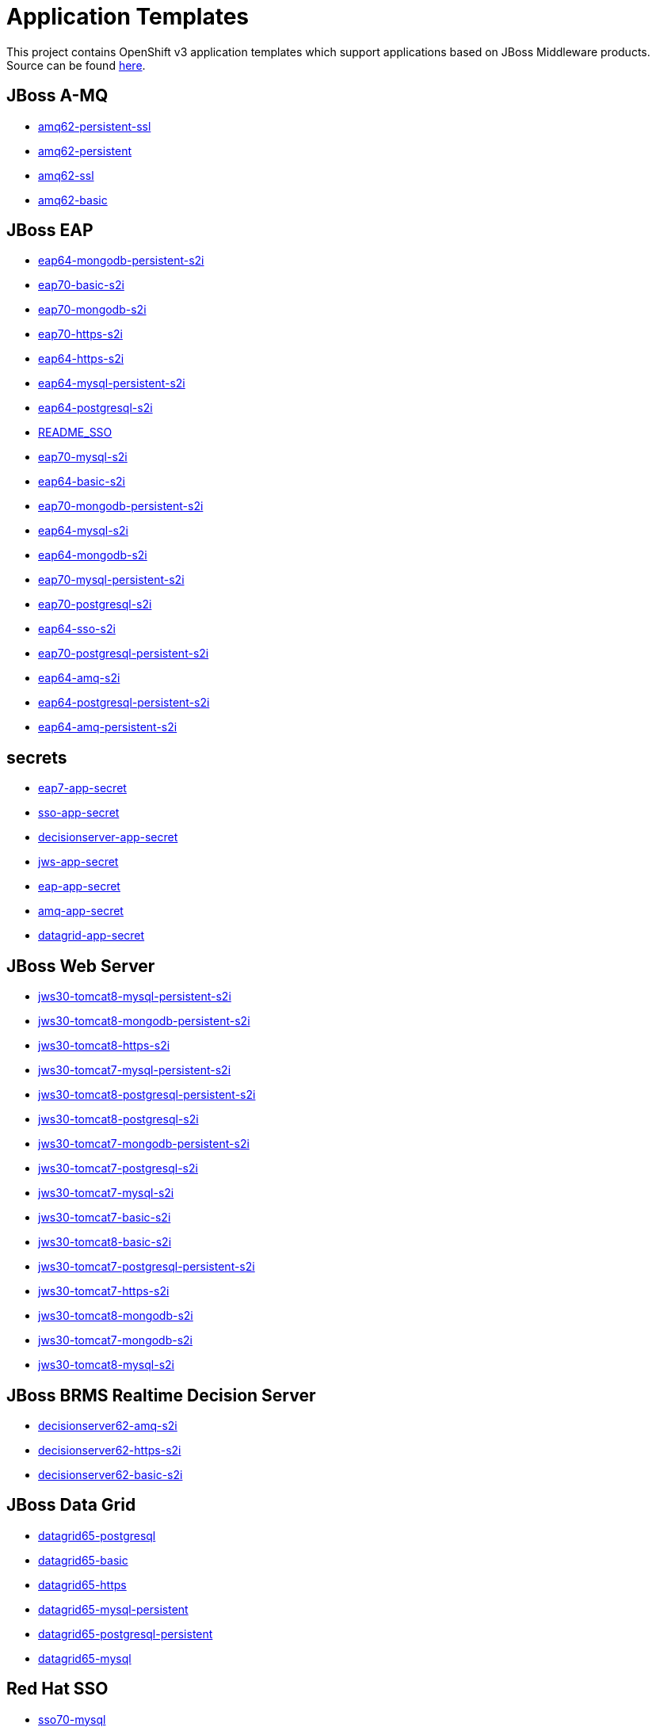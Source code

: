 ////
    AUTOGENERATED FILE - this file was generated via ./gen_template_docs.py.
    Changes to .adoc or HTML files may be overwritten! Please change the
    generator or the input template (./*.in)
////

= Application Templates

This project contains OpenShift v3 application templates which support applications based on JBoss Middleware products.
Source can be found https://github.com/jboss-openshift/application-templates/tree/master[here].

:icons: font
:toc: macro

toc::[levels=1]

== JBoss A-MQ

* link:./amq/amq62-persistent-ssl.adoc[amq62-persistent-ssl]
* link:./amq/amq62-persistent.adoc[amq62-persistent]
* link:./amq/amq62-ssl.adoc[amq62-ssl]
* link:./amq/amq62-basic.adoc[amq62-basic]

== JBoss EAP

* link:./eap/eap64-mongodb-persistent-s2i.adoc[eap64-mongodb-persistent-s2i]
* link:./eap/eap70-basic-s2i.adoc[eap70-basic-s2i]
* link:./eap/eap70-mongodb-s2i.adoc[eap70-mongodb-s2i]
* link:./eap/eap70-https-s2i.adoc[eap70-https-s2i]
* link:./eap/eap64-https-s2i.adoc[eap64-https-s2i]
* link:./eap/eap64-mysql-persistent-s2i.adoc[eap64-mysql-persistent-s2i]
* link:./eap/eap64-postgresql-s2i.adoc[eap64-postgresql-s2i]
* link:./eap/README_SSO.adoc[README_SSO]
* link:./eap/eap70-mysql-s2i.adoc[eap70-mysql-s2i]
* link:./eap/eap64-basic-s2i.adoc[eap64-basic-s2i]
* link:./eap/eap70-mongodb-persistent-s2i.adoc[eap70-mongodb-persistent-s2i]
* link:./eap/eap64-mysql-s2i.adoc[eap64-mysql-s2i]
* link:./eap/eap64-mongodb-s2i.adoc[eap64-mongodb-s2i]
* link:./eap/eap70-mysql-persistent-s2i.adoc[eap70-mysql-persistent-s2i]
* link:./eap/eap70-postgresql-s2i.adoc[eap70-postgresql-s2i]
* link:./eap/eap64-sso-s2i.adoc[eap64-sso-s2i]
* link:./eap/eap70-postgresql-persistent-s2i.adoc[eap70-postgresql-persistent-s2i]
* link:./eap/eap64-amq-s2i.adoc[eap64-amq-s2i]
* link:./eap/eap64-postgresql-persistent-s2i.adoc[eap64-postgresql-persistent-s2i]
* link:./eap/eap64-amq-persistent-s2i.adoc[eap64-amq-persistent-s2i]

== secrets

* link:./secrets/eap7-app-secret.adoc[eap7-app-secret]
* link:./secrets/sso-app-secret.adoc[sso-app-secret]
* link:./secrets/decisionserver-app-secret.adoc[decisionserver-app-secret]
* link:./secrets/jws-app-secret.adoc[jws-app-secret]
* link:./secrets/eap-app-secret.adoc[eap-app-secret]
* link:./secrets/amq-app-secret.adoc[amq-app-secret]
* link:./secrets/datagrid-app-secret.adoc[datagrid-app-secret]

== JBoss Web Server

* link:./webserver/jws30-tomcat8-mysql-persistent-s2i.adoc[jws30-tomcat8-mysql-persistent-s2i]
* link:./webserver/jws30-tomcat8-mongodb-persistent-s2i.adoc[jws30-tomcat8-mongodb-persistent-s2i]
* link:./webserver/jws30-tomcat8-https-s2i.adoc[jws30-tomcat8-https-s2i]
* link:./webserver/jws30-tomcat7-mysql-persistent-s2i.adoc[jws30-tomcat7-mysql-persistent-s2i]
* link:./webserver/jws30-tomcat8-postgresql-persistent-s2i.adoc[jws30-tomcat8-postgresql-persistent-s2i]
* link:./webserver/jws30-tomcat8-postgresql-s2i.adoc[jws30-tomcat8-postgresql-s2i]
* link:./webserver/jws30-tomcat7-mongodb-persistent-s2i.adoc[jws30-tomcat7-mongodb-persistent-s2i]
* link:./webserver/jws30-tomcat7-postgresql-s2i.adoc[jws30-tomcat7-postgresql-s2i]
* link:./webserver/jws30-tomcat7-mysql-s2i.adoc[jws30-tomcat7-mysql-s2i]
* link:./webserver/jws30-tomcat7-basic-s2i.adoc[jws30-tomcat7-basic-s2i]
* link:./webserver/jws30-tomcat8-basic-s2i.adoc[jws30-tomcat8-basic-s2i]
* link:./webserver/jws30-tomcat7-postgresql-persistent-s2i.adoc[jws30-tomcat7-postgresql-persistent-s2i]
* link:./webserver/jws30-tomcat7-https-s2i.adoc[jws30-tomcat7-https-s2i]
* link:./webserver/jws30-tomcat8-mongodb-s2i.adoc[jws30-tomcat8-mongodb-s2i]
* link:./webserver/jws30-tomcat7-mongodb-s2i.adoc[jws30-tomcat7-mongodb-s2i]
* link:./webserver/jws30-tomcat8-mysql-s2i.adoc[jws30-tomcat8-mysql-s2i]

== JBoss BRMS Realtime Decision Server

* link:./decisionserver/decisionserver62-amq-s2i.adoc[decisionserver62-amq-s2i]
* link:./decisionserver/decisionserver62-https-s2i.adoc[decisionserver62-https-s2i]
* link:./decisionserver/decisionserver62-basic-s2i.adoc[decisionserver62-basic-s2i]

== JBoss Data Grid

* link:./datagrid/datagrid65-postgresql.adoc[datagrid65-postgresql]
* link:./datagrid/datagrid65-basic.adoc[datagrid65-basic]
* link:./datagrid/datagrid65-https.adoc[datagrid65-https]
* link:./datagrid/datagrid65-mysql-persistent.adoc[datagrid65-mysql-persistent]
* link:./datagrid/datagrid65-postgresql-persistent.adoc[datagrid65-postgresql-persistent]
* link:./datagrid/datagrid65-mysql.adoc[datagrid65-mysql]

== Red Hat SSO

* link:./sso/sso70-mysql.adoc[sso70-mysql]
* link:./sso/sso70-mysql-persistent.adoc[sso70-mysql-persistent]
* link:./sso/sso70-postgresql-persistent.adoc[sso70-postgresql-persistent]
* link:./sso/sso70-postgresql.adoc[sso70-postgresql]
* link:./sso/README.adoc[README]
* link:./sso/sso70-basic.adoc[sso70-basic]

////
  the source for the release notes part of this page is in the file
  ./release-notes.adoc.in
////

== Release Notes

=== Release 1.3

 * New image definitions for:
   * Red Hat SSO
   * EAP 7 Beta
   * Red Hat SSO support in EAP 6.4 and 7 beta
 * Switch templates using deprecated key serviceAccount to serviceAccountName

=== Release 1.2.0
 * Added support for JBoss Data Grid
 * Added support for JBoss Decision Server
 * Added liveness probe to EAP templates
 * Encrypt JGroups communication (EAP based templates)
 * JMS physical names
 * Add Jolokia port to templates
 * Renamed APPLICATION_DOMAIN to HOSTNAME_HTTP and HOSTNAME_HTTPS to correspond to http and https routes

=== Release 1.1.0
 * Added terminationGracePeriodSeconds to pod templates
 * Renamed templates:
 ** Include product minor version in names (e.g. eap6-basic-s2i => eap64-basic-s2i)
 ** Replaced sti with s2i
 * Add ConfigChange trigger to DeploymentConfig in all templates
 * Set appropriate defaults so all templates can be instantiated as-is
 * Image names and tags have changed from product release to xPaaS release (e.g. jboss-eap-6/eap6-openshift:6.4 => jboss-eap-6/eap64-openshift:1.1)
 * ImageStream names have changed to include minor version in names (e.g. jboss-eap6-openshift => jboss-eap64-openshift) 
 * Use Kubernetes to locate cluster nodes instead of DNS (e.g. KUBE_PING vs DNS_PING in JGroups configuration)
 * Add ConfigChange trigger to BuildConfig in all templates
 * Add forcePull=true to BuildConfig in all templates
 * Add required=true to all required parameters
 * Fix inconsistency in A-MQ templates, MQ_PROTOCOL and AMQ_TRANSPORTS
 * Modified route names to produce better default hostnames
 * Updated source parameter names to be consistent with other OpenShift templates (e.g. GIT_URI => SOURCE_REPOSITORY_URL)
 * Add missing mqtt+ssl port to A-MQ templates
 * Add parameter to select ImageStream namespace, defaulting to "openshift"

=== Release 1.0.2
 * Fix capitalization of GitHub trigger type

=== Release 1.0.1
 * Shorten port names
 * update deprecated items in BuildConfig

=== Release 1.0.0
 * Initial release with support for JBoss EAP, JBoss Web Server, and JBoss A-MQ

